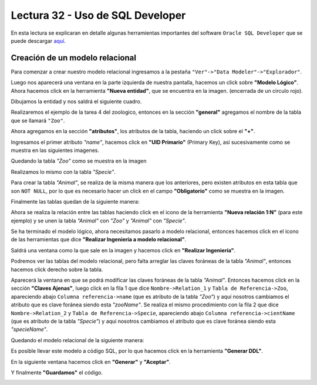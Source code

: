 Lectura 32 - Uso de SQL Developer
---------------------------------

En esta lectura se explicaran en detalle algunas herramientas importantes del software 
``Oracle SQL Developer`` que se puede descargar `aquí <http://www.oracle.com/technetwork/developer-tools/sql-developer/downloads/index.html>`_.

Creación de un modelo relacional
~~~~~~~~~~~~~~~~~~~~~~~~~~~~~~~~

Para comenzar a crear nuestro modelo relacional ingresamos a la pestaña 
``"Ver"->"Data Modeler"->"Explorador"``.

.. image:: ../../../sql-course/src/lectura32/oracle1.png
   :height: 500 px
   :width: 800 px
   :scale: 50 %                               
   :align: center  

Luego nos aparecerá una ventana en la parte izquierda de nuestra pantalla, hacemos un 
click sobre **"Modelo Lógico"**.
Ahora hacemos click en la herramienta **"Nueva entidad"**, que se encuentra en la imagen.
(encerrada de un circulo rojo).

.. image:: ../../../sql-course/src/lectura32/oracle2.png                               
   :height: 500 px                                                                   
   :width: 800 px                                                                    
   :scale: 50 %  
   :align: center 

Dibujamos la entidad y nos saldrá el siguiente cuadro.

.. image:: ../../../sql-course/src/lectura32/oracle3.png                             
   :height: 500 px                                                                   
   :width: 800 px                                                                    
   :scale: 50 %    
   :align: center 

Realizaremos el ejemplo de la tarea 4 del zoologico, entonces en la sección **"general"** 
agregamos el nombre de la tabla que se llamará ``"Zoo"``.

.. image:: ../../../sql-course/src/lectura32/oracle4.png
   :height: 500 px                                                                   
   :width: 800 px                                                                    
   :scale: 50 %                                 
   :align: center   

Ahora agregamos en la sección **"atributos"**, los atributos de la tabla, haciendo un click 
sobre el **"+"**.

.. image:: ../../../sql-course/src/lectura32/oracle5.png                               
   :height: 500 px                                                                   
   :width: 800 px                                                                    
   :scale: 50 %  
   :align: center   

Ingresamos el primer atributo *"name"*, hacemos click en **"UID Primario"** (Primary Key), 
así sucesivamente como se muestra en las siguientes imagenes.

.. image:: ../../../sql-course/src/lectura32/oracle6.png                               
   :height: 500 px                                                                   
   :width: 800 px                                                                    
   :scale: 50 %  
   :align: center    

.. image:: ../../../sql-course/src/lectura32/oracle7.png                               
   :height: 500 px                                                                   
   :width: 800 px                                                                    
   :scale: 50 %  
   :align: center   

Quedando la tabla *"Zoo"* como se muestra en la imagen

.. image:: ../../../sql-course/src/lectura32/oracle8.png                               
   :height: 500 px                                                                   
   :width: 800 px                                                                    
   :scale: 50 %  
   :align: center   

Realizamos lo mismo con la tabla *"Specie"*.

.. image:: ../../../sql-course/src/lectura32/oracle9.png                               
   :height: 500 px                                                                   
   :width: 800 px                                                                    
   :scale: 50 %  
   :align: center 

Para crear la tabla *"Animal"*, se realiza de la misma manera que los anteriores, pero existen 
atributos en esta tabla que son ``NOT NULL``, por lo que es necesario hacer un click en 
el campo **"Obligatorio"** como se muestra en la imagen.

.. image:: ../../../sql-course/src/lectura32/oracle10.png                               
   :height: 500 px                                                                   
   :width: 800 px                                                                    
   :scale: 50 %  
   :align: center 

Finalmente las tablas quedan de la siguiente manera:

.. image:: ../../../sql-course/src/lectura32/oracle11.png                               
   :height: 500 px                                                                   
   :width: 800 px                                                                    
   :scale: 50 %  
   :align: center  

Ahora se realiza la relación entre las tablas haciendo click en el icono de la herramienta 
**"Nueva relación 1:N"** (para este ejemplo) y se unen la tabla *"Animal"* con *"Zoo"* y *"Animal"* 
con *"Specie"*.

.. image:: ../../../sql-course/src/lectura32/oracle12.png                               
   :height: 500 px                                                                   
   :width: 800 px                                                                    
   :scale: 50 %  
   :align: center  

.. image:: ../../../sql-course/src/lectura32/oracle13.png                               
   :height: 500 px                                                                   
   :width: 800 px                                                                    
   :scale: 50 %  
   :align: center  

Se ha terminado el modelo lógico, ahora necesitamos pasarlo a modelo relacional, entonces 
hacemos click en el icono de las herramientas que dice **"Realizar Ingeniería a modelo relacional"**. 

.. image:: ../../../sql-course/src/lectura32/oracle14.png                               
   :height: 500 px                                                                   
   :width: 800 px                                                                    
   :scale: 50 %  
   :align: center 

Saldrá una ventana como la que sale en la imagen y hacemos click en **"Realizar Ingeniería"**.

.. image:: ../../../sql-course/src/lectura32/oracle15.png                               
   :height: 500 px                                                                   
   :width: 800 px                                                                    
   :scale: 50 %  
   :align: center 

Podremos ver las tablas del modelo relacional, pero falta arreglar las claves foráneas de la tabla 
*"Animal"*, entonces hacemos click derecho sobre la tabla.

.. image:: ../../../sql-course/src/lectura32/oracle16.png                               
   :height: 500 px                                                                   
   :width: 800 px                                                                    
   :scale: 50 %  
   :align: center 

Aparecerá la ventana en que se podrá modificar las claves foráneas de la tabla *"Animal"*.
Entonces hacemos click en la sección **"Claves Ajenas"**, luego click en la fila 1 que dice 
``Nombre->Relation_1`` y ``Tabla de Referencia->Zoo``, apareciendo abajo ``Columna referencia->name`` 
(que es atributo de la tabla *"Zoo"*) y aquí nosotros cambiamos el atributo que es clave 
foránea siendo esta *"zooName"*.
Se realiza el mismo procedimiento con la fila 2 que dice ``Nombre->Relation_2`` y ``Tabla de 
Referencia->Specie``, apareciendo abajo ``Columna referencia->cientName`` (que es atributo de 
la tabla *"Specie"*) y aquí nosotros cambiamos el atributo que es clave foránea siendo 
esta *"specieName"*.

.. image:: ../../../sql-course/src/lectura32/oracle17.png                               
   :height: 500 px                                                                   
   :width: 800 px                                                                    
   :scale: 50 %  
   :align: center  

.. image:: ../../../sql-course/src/lectura32/oracle18.png                               
   :height: 500 px                                                                   
   :width: 800 px                                                                    
   :scale: 50 %  
   :align: center  

Quedando el modelo relacional de la siguiente manera:

.. image:: ../../../sql-course/src/lectura32/oracle19.png                               
   :height: 500 px                                                                   
   :width: 800 px                                                                    
   :scale: 50 %  
   :align: center  

Es posible llevar este modelo a código SQL, por lo que hacemos click en la herramienta 
**"Generar DDL"**.

.. image:: ../../../sql-course/src/lectura32/oracle20.png                               
   :height: 500 px                                                                   
   :width: 800 px                                                                    
   :scale: 50 %  
   :align: center  

En la siguiente ventana hacemos click en **"Generar"** y **"Aceptar"**.

.. image:: ../../../sql-course/src/lectura32/oracle21.png                               
   :height: 500 px                                                                   
   :width: 800 px                                                                    
   :scale: 50 %  
   :align: center  

.. image:: ../../../sql-course/src/lectura32/oracle22.png                               
   :height: 500 px                                                                   
   :width: 800 px                                                                    
   :scale: 50 %  
   :align: center  

Y finalmente **"Guardamos"** el código.

.. image:: ../../../sql-course/src/lectura32/oracle23.png                               
   :height: 500 px                                                                   
   :width: 800 px                                                                    
   :scale: 50 %  
   :align: center  


